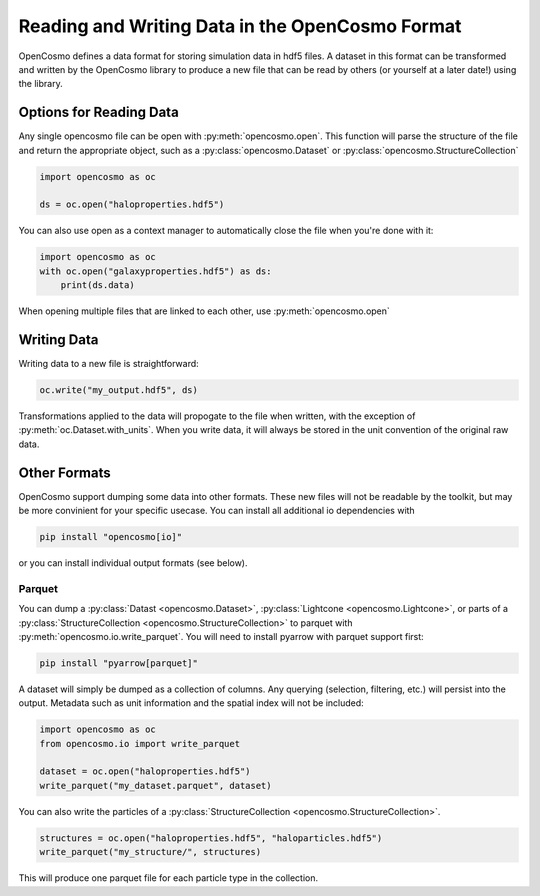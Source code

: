 Reading and Writing Data in the OpenCosmo Format
================================================
OpenCosmo defines a data format for storing simulation data in hdf5 files. A dataset in this format can be transformed and written by the OpenCosmo library to produce a new file that can be read by others (or yourself at a later date!) using the library.

Options for Reading Data
------------------------

Any single opencosmo file can be open with :py:meth:`opencosmo.open`. This function will parse the structure of the file and return the appropriate object, such as a :py:class:`opencosmo.Dataset` or :py:class:`opencosmo.StructureCollection`

.. code-block:: python

   import opencosmo as oc

   ds = oc.open("haloproperties.hdf5")

You can also use open as a context manager to automatically close the file when you're done with it:

.. code-block:: python

   import opencosmo as oc
   with oc.open("galaxyproperties.hdf5") as ds:
       print(ds.data)


When opening multiple files that are linked to each other, use :py:meth:`opencosmo.open`

Writing Data
------------

Writing data to a new file is straightforward:

.. code-block:: python

   oc.write("my_output.hdf5", ds)

Transformations applied to the data will propogate to the file when written, with the exception of :py:meth:`oc.Dataset.with_units`. When you write data, it will always be stored in the unit convention of the original raw data.

Other Formats
-------------

OpenCosmo support dumping some data into other formats. These new files will not be readable by the toolkit, but may be more convinient for your specific usecase. You can install all additional io dependencies with

.. code-block:: bash

   pip install "opencosmo[io]"

or you can install individual output formats (see below).

Parquet
^^^^^^^

You can dump a :py:class:`Datast <opencosmo.Dataset>`, :py:class:`Lightcone <opencosmo.Lightcone>`, or parts of a :py:class:`StructureCollection <opencosmo.StructureCollection>` to parquet with :py:meth:`opencosmo.io.write_parquet`. You will need to install pyarrow with parquet support first:

.. code-block:: bash

        pip install "pyarrow[parquet]"


A dataset will simply be dumped as a collection of columns. Any querying (selection, filtering, etc.) will persist into the output. Metadata such as unit information and the spatial index will not be included:

.. code-block:: python

        import opencosmo as oc
        from opencosmo.io import write_parquet

        dataset = oc.open("haloproperties.hdf5")
        write_parquet("my_dataset.parquet", dataset)


You can also write the particles of a :py:class:`StructureCollection <opencosmo.StructureCollection>`. 

.. code-block:: python

   structures = oc.open("haloproperties.hdf5", "haloparticles.hdf5")
   write_parquet("my_structure/", structures)

This will produce one parquet file for each particle type in the collection. 


